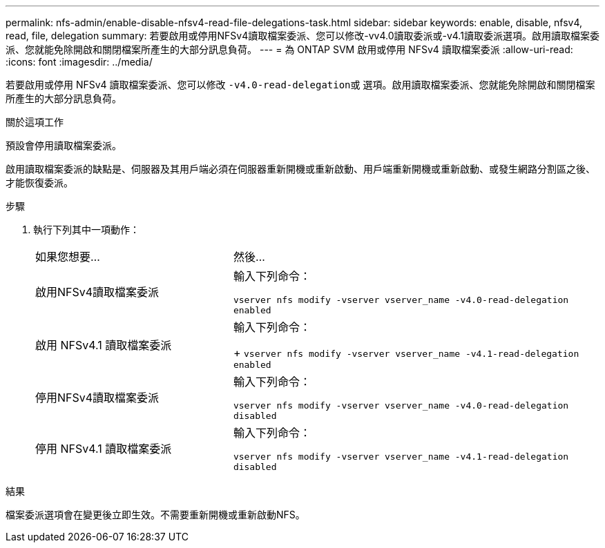 ---
permalink: nfs-admin/enable-disable-nfsv4-read-file-delegations-task.html 
sidebar: sidebar 
keywords: enable, disable, nfsv4, read, file, delegation 
summary: 若要啟用或停用NFSv4讀取檔案委派、您可以修改-vv4.0讀取委派或-v4.1讀取委派選項。啟用讀取檔案委派、您就能免除開啟和關閉檔案所產生的大部分訊息負荷。 
---
= 為 ONTAP SVM 啟用或停用 NFSv4 讀取檔案委派
:allow-uri-read: 
:icons: font
:imagesdir: ../media/


[role="lead"]
若要啟用或停用 NFSv4 讀取檔案委派、您可以修改 ``-v4.0-read-delegation``或 選項。啟用讀取檔案委派、您就能免除開啟和關閉檔案所產生的大部分訊息負荷。

.關於這項工作
預設會停用讀取檔案委派。

啟用讀取檔案委派的缺點是、伺服器及其用戶端必須在伺服器重新開機或重新啟動、用戶端重新開機或重新啟動、或發生網路分割區之後、才能恢復委派。

.步驟
. 執行下列其中一項動作：
+
[cols="35,65"]
|===


| 如果您想要... | 然後... 


 a| 
啟用NFSv4讀取檔案委派
 a| 
輸入下列命令：

`vserver nfs modify -vserver vserver_name -v4.0-read-delegation enabled`



 a| 
啟用 NFSv4.1 讀取檔案委派
 a| 
輸入下列命令：

+
`vserver nfs modify -vserver vserver_name -v4.1-read-delegation enabled`



 a| 
停用NFSv4讀取檔案委派
 a| 
輸入下列命令：

`vserver nfs modify -vserver vserver_name -v4.0-read-delegation disabled`



 a| 
停用 NFSv4.1 讀取檔案委派
 a| 
輸入下列命令：

`vserver nfs modify -vserver vserver_name -v4.1-read-delegation disabled`

|===


.結果
檔案委派選項會在變更後立即生效。不需要重新開機或重新啟動NFS。
